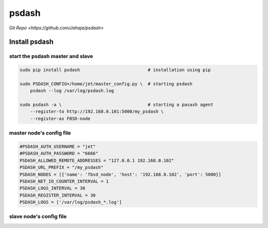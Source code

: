 ======
psdash
======

`Git Repo <https://github.com/Jahaja/psdash>`

Install psdash
==============

start the psdash master and slave
---------------------------------

.. code-block:: bash

    sudo pip install psdash                          # installation using pip

    sudo PSDASH_CONFIG=/home/jet/master_config.py \  # starting psdash
        psdash --log /var/log/psdash.log        

    sudo psdash -a \                                 # starting a pasash agent
        --register-to http://192.168.0.101:5000/my_psdash \
        --register-as FBSD-node

.. side-bar::

    *------------------------*------------------------------------------------------*
    |option                  |description                                           |
    *========================*======================================================*
    |-h, --help              |show this help message and exit                       | 
    *------------------------*------------------------------------------------------*
    |-l path, --log path     |log files to make available for psdash. Patterns (e.g.|
    |                        |/var/log/**/*.log) are supported. This option can be  |
    |                        |used multiple times.                                  | 
    *------------------------*------------------------------------------------------*
    |-b host, --bind host    |host to bind to. Defaults to 0.0.0.0 (all interfaces).| 
    *------------------------*------------------------------------------------------*
    |-p port, --port port    |port to listen on. Defaults to 5000.                  | 
    *------------------------*------------------------------------------------------*
    |-d, --debug             |enables debug mode.                                   | 
    *------------------------*------------------------------------------------------*
    |-a, --agent             |Enables agent mode. This launches a RPC server, using |
    |                        |zerorpc, on given bind host and port.                 |
    *------------------------*------------------------------------------------------*
    |--register-to host:port |The psdash node running in web mode to register this  |
    |                        |agent to on start up. e.g 10.0.1.22:5000              |
    *------------------------*------------------------------------------------------*
    |--register-as name      |The name to register as. (This will default to the    | 
    |                        |node's hostname)                                      |
    *------------------------*------------------------------------------------------*


master node's config file
-------------------------

.. code-block:: python

    #PSDASH_AUTH_USERNAME = "jet"
    #PSDASH_AUTH_PASSWORD = "6666"
    PSDASH_ALLOWED_REMOTE_ADDRESSES = "127.0.0.1 192.168.0.102"
    PSDASH_URL_PREFIX = "/my_psdash"
    PSDASH_NODES = [{'name': 'fbsd_node', 'host': '192.168.0.102', 'port': 5000}]
    PSDASH_NET_IO_COUNTER_INTERVAL = 1
    PSDASH_LOGS_INTERVAL = 30
    PSDASH_REGISTER_INTERVAL = 30
    PSDASH_LOGS = ['/var/log/psdash_*.log']


slave node's config file
------------------------

.. code-block:: python

    
